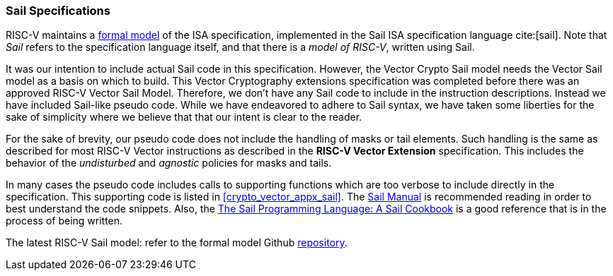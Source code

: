 [[crypto_vector_sail_specifications]]
=== Sail Specifications

RISC-V maintains a 
link:https://github.com/riscv/sail-riscv[formal model]
of the ISA specification,
implemented in the Sail ISA specification language
cite:[sail].
Note that _Sail_ refers to the specification language itself,
and that there is a _model of RISC-V_, written using Sail.

It was our intention to include actual Sail code in this specification.
However, the Vector Crypto Sail model needs the Vector Sail model as a
basis on which to build. This Vector Cryptography extensions specification
was completed before there was an approved RISC-V Vector Sail Model.
Therefore, we don't have any Sail code to include in the instruction
descriptions. Instead we have included Sail-like pseudo code. While we have
endeavored to adhere to Sail syntax, we have taken some liberties for the
sake of simplicity where we believe that that our intent is clear to the
reader.

For the sake of brevity, our pseudo code does not include the handling of
masks or tail elements. Such handling is the same as described for most
RISC-V Vector instructions as described in the *RISC-V Vector Extension*
specification. This includes the behavior of the _undisturbed_ and _agnostic_
policies for masks and tails. 

In many cases the pseudo code includes
calls to supporting functions which are too verbose to include directly
in the specification.
This supporting code is listed in
<<crypto_vector_appx_sail>>.
The 
link:https://github.com/rems-project/sail/blob/sail2/manual.pdf[Sail Manual]
is recommended reading in order to best understand the code snippets.
Also, the
link:https://github.com/billmcspadden-riscv/sail/blob/cookbook_br/cookbook/doc/TheSailCookbook_Complete.pdf[The Sail Programming Language: A Sail Cookbook]
is a good reference that is in the process of being written.

The latest RISC-V Sail model: refer to
the formal model Github
link:https://github.com/riscv/sail-riscv[repository].

